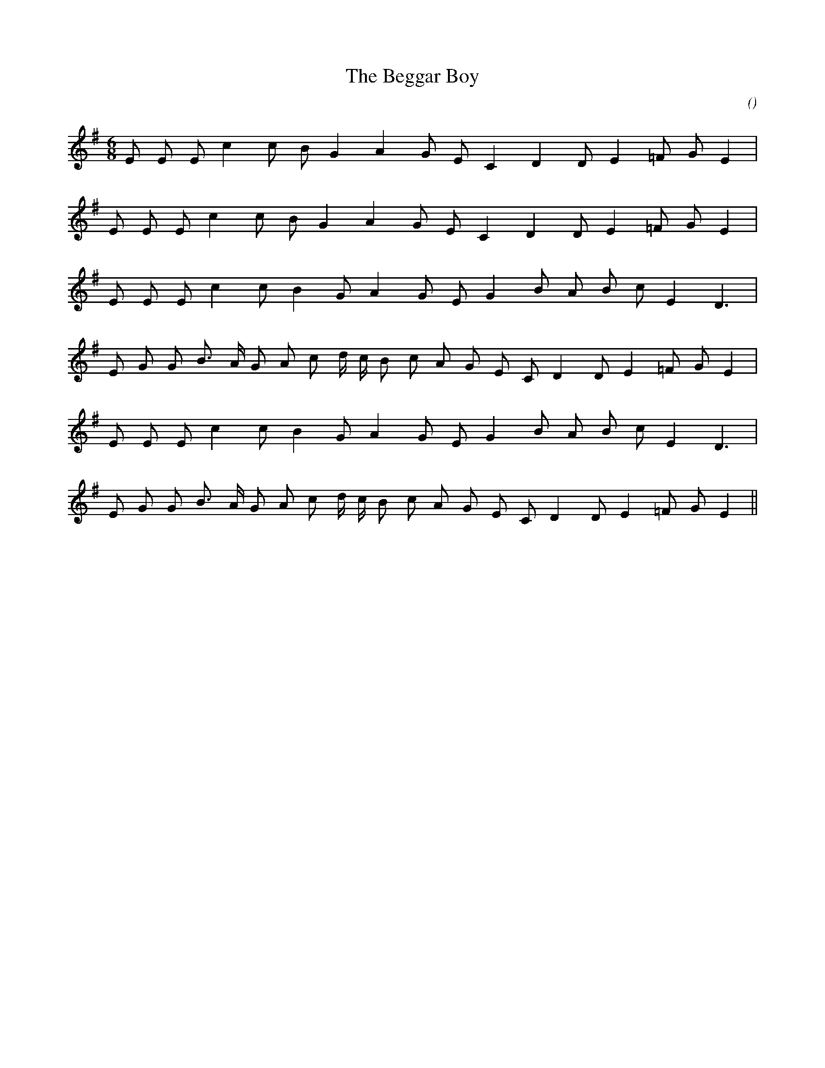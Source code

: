 X:1
T: The Beggar Boy
N:
C:
S:Play 3 times
A:
O:
R:
M:6/8
K:Em
I:speed 150
%W: A1
% voice 1 (1 lines, 17 notes)
K:Em
M:6/8
L:1/16
E2 E2 E2 c4 c2 B2 G4 A4 G2 E2 C4 D4 D2 E4 =F2 G2 E4 |
%W: A2
% voice 1 (1 lines, 17 notes)
E2 E2 E2 c4 c2 B2 G4 A4 G2 E2 C4 D4 D2 E4 =F2 G2 E4 |
%W: B1
% voice 1 (1 lines, 17 notes)
E2 E2 E2 c4 c2 B4 G2 A4 G2 E2 G4 B2 A2 B2 c2 E4 D6 |
%W:
% voice 1 (1 lines, 22 notes)
E2 G2 G2 B3 A G2 A2 c2 d c B2 c2 A2 G2 E2 C2 D4 D2 E4 =F2 G2 E4 |
%W: B2
% voice 1 (1 lines, 17 notes)
E2 E2 E2 c4 c2 B4 G2 A4 G2 E2 G4 B2 A2 B2 c2 E4 D6 |
%W:
% voice 1 (1 lines, 22 notes)
E2 G2 G2 B3 A G2 A2 c2 d c B2 c2 A2 G2 E2 C2 D4 D2 E4 =F2 G2 E4 ||
